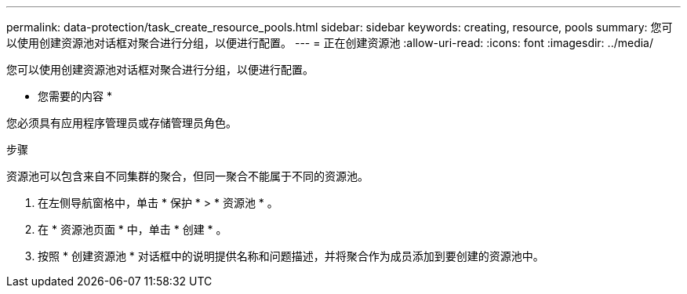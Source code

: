 ---
permalink: data-protection/task_create_resource_pools.html 
sidebar: sidebar 
keywords: creating, resource, pools 
summary: 您可以使用创建资源池对话框对聚合进行分组，以便进行配置。 
---
= 正在创建资源池
:allow-uri-read: 
:icons: font
:imagesdir: ../media/


[role="lead"]
您可以使用创建资源池对话框对聚合进行分组，以便进行配置。

* 您需要的内容 *

您必须具有应用程序管理员或存储管理员角色。

.步骤
资源池可以包含来自不同集群的聚合，但同一聚合不能属于不同的资源池。

. 在左侧导航窗格中，单击 * 保护 * > * 资源池 * 。
. 在 * 资源池页面 * 中，单击 * 创建 * 。
. 按照 * 创建资源池 * 对话框中的说明提供名称和问题描述，并将聚合作为成员添加到要创建的资源池中。

